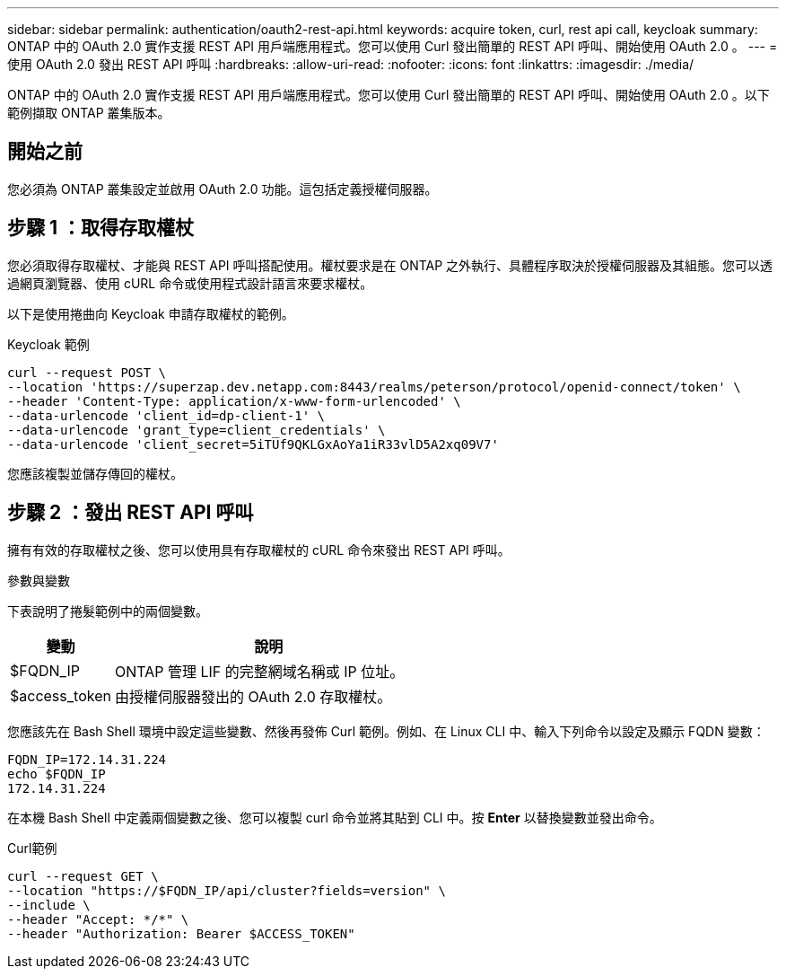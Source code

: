 ---
sidebar: sidebar 
permalink: authentication/oauth2-rest-api.html 
keywords: acquire token, curl, rest api call, keycloak 
summary: ONTAP 中的 OAuth 2.0 實作支援 REST API 用戶端應用程式。您可以使用 Curl 發出簡單的 REST API 呼叫、開始使用 OAuth 2.0 。 
---
= 使用 OAuth 2.0 發出 REST API 呼叫
:hardbreaks:
:allow-uri-read: 
:nofooter: 
:icons: font
:linkattrs: 
:imagesdir: ./media/


[role="lead"]
ONTAP 中的 OAuth 2.0 實作支援 REST API 用戶端應用程式。您可以使用 Curl 發出簡單的 REST API 呼叫、開始使用 OAuth 2.0 。以下範例擷取 ONTAP 叢集版本。



== 開始之前

您必須為 ONTAP 叢集設定並啟用 OAuth 2.0 功能。這包括定義授權伺服器。



== 步驟 1 ：取得存取權杖

您必須取得存取權杖、才能與 REST API 呼叫搭配使用。權杖要求是在 ONTAP 之外執行、具體程序取決於授權伺服器及其組態。您可以透過網頁瀏覽器、使用 cURL 命令或使用程式設計語言來要求權杖。

以下是使用捲曲向 Keycloak 申請存取權杖的範例。

.Keycloak 範例
[source, curl]
----
curl --request POST \
--location 'https://superzap.dev.netapp.com:8443/realms/peterson/protocol/openid-connect/token' \
--header 'Content-Type: application/x-www-form-urlencoded' \
--data-urlencode 'client_id=dp-client-1' \
--data-urlencode 'grant_type=client_credentials' \
--data-urlencode 'client_secret=5iTUf9QKLGxAoYa1iR33vlD5A2xq09V7'
----
您應該複製並儲存傳回的權杖。



== 步驟 2 ：發出 REST API 呼叫

擁有有效的存取權杖之後、您可以使用具有存取權杖的 cURL 命令來發出 REST API 呼叫。

.參數與變數
下表說明了捲髮範例中的兩個變數。

[cols="25,75"]
|===
| 變動 | 說明 


| $FQDN_IP | ONTAP 管理 LIF 的完整網域名稱或 IP 位址。 


| $access_token | 由授權伺服器發出的 OAuth 2.0 存取權杖。 
|===
您應該先在 Bash Shell 環境中設定這些變數、然後再發佈 Curl 範例。例如、在 Linux CLI 中、輸入下列命令以設定及顯示 FQDN 變數：

[listing]
----
FQDN_IP=172.14.31.224
echo $FQDN_IP
172.14.31.224
----
在本機 Bash Shell 中定義兩個變數之後、您可以複製 curl 命令並將其貼到 CLI 中。按 *Enter* 以替換變數並發出命令。

.Curl範例
[source, curl]
----
curl --request GET \
--location "https://$FQDN_IP/api/cluster?fields=version" \
--include \
--header "Accept: */*" \
--header "Authorization: Bearer $ACCESS_TOKEN"
----